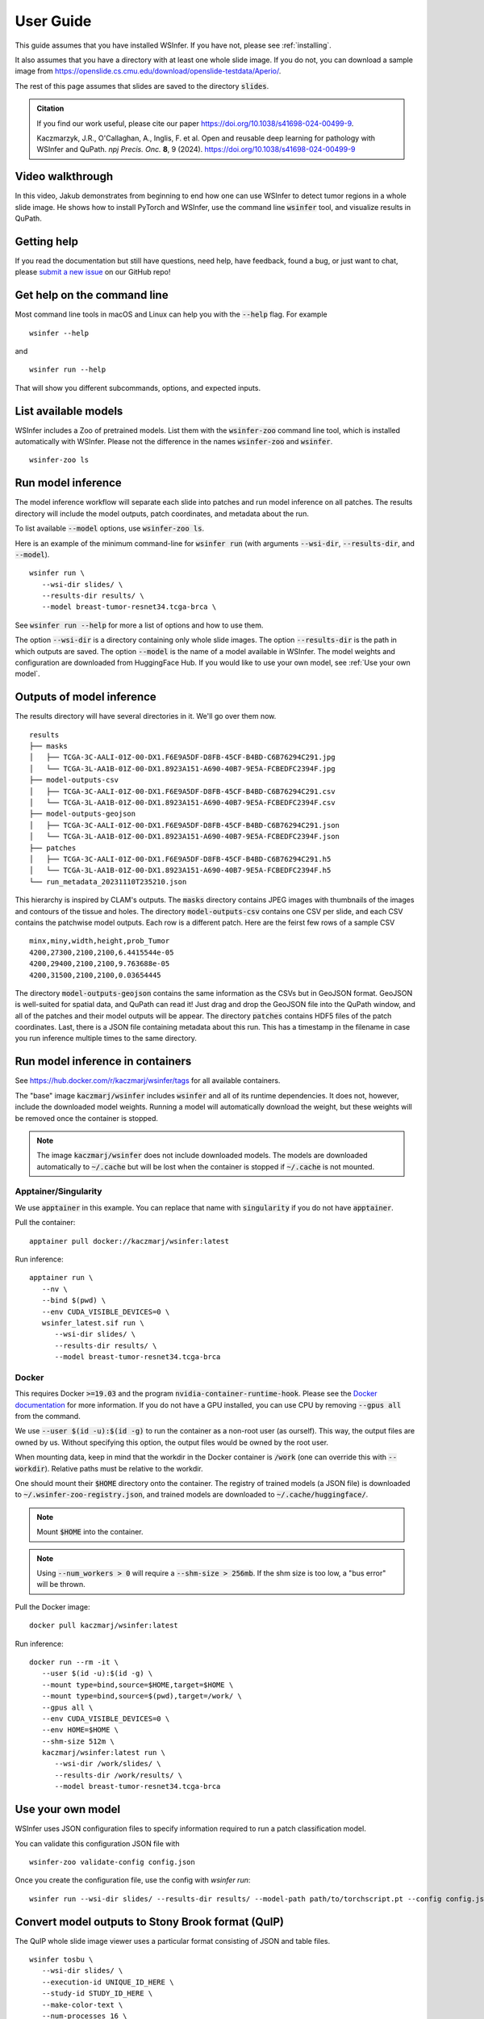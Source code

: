 .. _User Guide:

User Guide
==========

This guide assumes that you have installed WSInfer. If you have not, please see :ref:`installing`.

It also assumes that you have a directory with at least one whole slide image.
If you do not, you can download a sample image from
https://openslide.cs.cmu.edu/download/openslide-testdata/Aperio/.

The rest of this page assumes that slides are saved to the directory :code:`slides`.

.. admonition:: Citation

  If you find our work useful, please cite our paper https://doi.org/10.1038/s41698-024-00499-9.

  Kaczmarzyk, J.R., O'Callaghan, A., Inglis, F. et al. Open and reusable deep learning for pathology with WSInfer and QuPath. *npj Precis. Onc.* **8**, 9 (2024). https://doi.org/10.1038/s41698-024-00499-9


Video walkthrough
-----------------

In this video, Jakub demonstrates from beginning to end how one can use WSInfer to detect
tumor regions in a whole slide image. He shows how to install PyTorch and WSInfer,
use the command line :code:`wsinfer` tool, and visualize results in QuPath.

.. raw:: html

   <iframe width="560" height="315" src="https://www.youtube.com/embed/0X86_A4vopw?si=JtXsmBd8OUcDndS5" title="YouTube video player" frameborder="0" allow="accelerometer; autoplay; clipboard-write; encrypted-media; gyroscope; picture-in-picture; web-share" allowfullscreen></iframe>

Getting help
------------

If you read the documentation but still have questions, need help, have feedback, found a bug,
or just want to chat, please
`submit a new issue <https://github.com/SBU-BMI/wsinfer/issues/new>`_ on our GitHub repo!

Get help on the command line
----------------------------

Most command line tools in macOS and Linux can help you with the :code:`--help` flag.
For example ::

   wsinfer --help

and ::

   wsinfer run --help

That will show you different subcommands, options, and expected inputs.

List available models
---------------------

WSInfer includes a Zoo of pretrained models. List them with the :code:`wsinfer-zoo` command line tool,
which is installed automatically with WSInfer. Please not the difference in the names :code:`wsinfer-zoo`
and :code:`wsinfer`.

::

   wsinfer-zoo ls


Run model inference
-------------------

The model inference workflow will separate each slide into patches and run model
inference on all patches. The results directory will include the model outputs,
patch coordinates, and metadata about the run.

To list available :code:`--model` options, use :code:`wsinfer-zoo ls`.

Here is an example of the minimum command-line for :code:`wsinfer run` (with arguments
:code:`--wsi-dir`, :code:`--results-dir`, and :code:`--model`).

::

   wsinfer run \
      --wsi-dir slides/ \
      --results-dir results/ \
      --model breast-tumor-resnet34.tcga-brca \

See :code:`wsinfer run --help` for more a list of options and how to use them.

The option :code:`--wsi-dir` is a directory containing only whole slide images. The option
:code:`--results-dir` is the path in which outputs are saved. The option :code:`--model`
is the name of a model available in WSInfer. The model weights and configuration are
downloaded from HuggingFace Hub. If you would like to use your own model, see :ref:`Use your own model`.

Outputs of model inference
--------------------------

The results directory will have several directories in it. We'll go over them now. ::

   results
   ├── masks
   │   ├── TCGA-3C-AALI-01Z-00-DX1.F6E9A5DF-D8FB-45CF-B4BD-C6B76294C291.jpg
   │   └── TCGA-3L-AA1B-01Z-00-DX1.8923A151-A690-40B7-9E5A-FCBEDFC2394F.jpg
   ├── model-outputs-csv
   │   ├── TCGA-3C-AALI-01Z-00-DX1.F6E9A5DF-D8FB-45CF-B4BD-C6B76294C291.csv
   │   └── TCGA-3L-AA1B-01Z-00-DX1.8923A151-A690-40B7-9E5A-FCBEDFC2394F.csv
   ├── model-outputs-geojson
   │   ├── TCGA-3C-AALI-01Z-00-DX1.F6E9A5DF-D8FB-45CF-B4BD-C6B76294C291.json
   │   └── TCGA-3L-AA1B-01Z-00-DX1.8923A151-A690-40B7-9E5A-FCBEDFC2394F.json
   ├── patches
   │   ├── TCGA-3C-AALI-01Z-00-DX1.F6E9A5DF-D8FB-45CF-B4BD-C6B76294C291.h5
   │   └── TCGA-3L-AA1B-01Z-00-DX1.8923A151-A690-40B7-9E5A-FCBEDFC2394F.h5
   └── run_metadata_20231110T235210.json

This hierarchy is inspired by CLAM's outputs. The :code:`masks` directory contains JPEG images
with thumbnails of the images and contours of the tissue and holes. The directory :code:`model-outputs-csv`
contains one CSV per slide, and each CSV contains the patchwise model outputs. Each row is a different patch.
Here are the feirst few rows of a sample CSV ::

   minx,miny,width,height,prob_Tumor
   4200,27300,2100,2100,6.4415544e-05
   4200,29400,2100,2100,9.763688e-05
   4200,31500,2100,2100,0.03654445

The directory :code:`model-outputs-geojson` contains the same information as the CSVs but in GeoJSON format.
GeoJSON is well-suited for spatial data, and QuPath can read it! Just drag and drop the GeoJSON file into the
QuPath window, and all of the patches and their model outputs will be appear. The directory :code:`patches`
contains HDF5 files of the patch coordinates. Last, there is a JSON file containing metadata about this run.
This has a timestamp in the filename in case you run inference multiple times to the same directory.

Run model inference in containers
---------------------------------

See https://hub.docker.com/r/kaczmarj/wsinfer/tags for all available containers.

The "base" image :code:`kaczmarj/wsinfer` includes
:code:`wsinfer` and all of its runtime dependencies. It does not, however, include
the downloaded model weights. Running a model will automatically download the weight,
but these weights will be removed once the container is stopped.

.. note::

  The image :code:`kaczmarj/wsinfer` does not include downloaded models. The models are downloaded
  automatically to :code:`~/.cache` but will be lost when the container is stopped if
  :code:`~/.cache` is not mounted.

Apptainer/Singularity
^^^^^^^^^^^^^^^^^^^^^

We use :code:`apptainer` in this example. You can replace that name with
:code:`singularity` if you do not have :code:`apptainer`.

Pull the container: ::

  apptainer pull docker://kaczmarj/wsinfer:latest

Run inference: ::

   apptainer run \
      --nv \
      --bind $(pwd) \
      --env CUDA_VISIBLE_DEVICES=0 \
      wsinfer_latest.sif run \
         --wsi-dir slides/ \
         --results-dir results/ \
         --model breast-tumor-resnet34.tcga-brca

Docker
^^^^^^

This requires Docker :code:`>=19.03` and the program :code:`nvidia-container-runtime-hook`. Please see the
`Docker documentation <https://docs.docker.com/config/containers/resource_constraints/#gpu>`_
for more information. If you do not have a GPU installed, you can use CPU by removing
:code:`--gpus all` from the command.

We use :code:`--user $(id -u):$(id -g)` to run the container as a non-root user (as ourself).
This way, the output files are owned by us. Without specifying this option, the output
files would be owned by the root user.

When mounting data, keep in mind that the workdir in the Docker container is :code:`/work`
(one can override this with :code:`--workdir`). Relative paths must be relative to the workdir.

One should mount their :code:`$HOME` directory onto the container. The registry of trained models
(a JSON file) is downloaded to :code:`~/.wsinfer-zoo-registry.json`, and trained models
are downloaded to :code:`~/.cache/huggingface/`.

.. note::

   Mount :code:`$HOME` into the container.

.. note::

  Using :code:`--num_workers > 0` will require a :code:`--shm-size > 256mb`.
  If the shm size is too low, a "bus error" will be thrown.

Pull the Docker image: ::

  docker pull kaczmarj/wsinfer:latest

Run inference: ::

   docker run --rm -it \
      --user $(id -u):$(id -g) \
      --mount type=bind,source=$HOME,target=$HOME \
      --mount type=bind,source=$(pwd),target=/work/ \
      --gpus all \
      --env CUDA_VISIBLE_DEVICES=0 \
      --env HOME=$HOME \
      --shm-size 512m \
      kaczmarj/wsinfer:latest run \
         --wsi-dir /work/slides/ \
         --results-dir /work/results/ \
         --model breast-tumor-resnet34.tcga-brca

.. _Use your own model:

Use your own model
------------------

WSInfer uses JSON configuration files to specify information required to run a patch classification model.

You can validate this configuration JSON file with ::

   wsinfer-zoo validate-config config.json

Once you create the configuration file, use the config with `wsinfer run`: ::

   wsinfer run --wsi-dir slides/ --results-dir results/ --model-path path/to/torchscript.pt --config config.json

Convert model outputs to Stony Brook format (QuIP)
--------------------------------------------------

The QuIP whole slide image viewer uses a particular format consisting of JSON and table files.

::

   wsinfer tosbu \
      --wsi-dir slides/ \
      --execution-id UNIQUE_ID_HERE \
      --study-id STUDY_ID_HERE \
      --make-color-text \
      --num-processes 16 \
      results/ \
      results/model-outputs-sbubmi/
